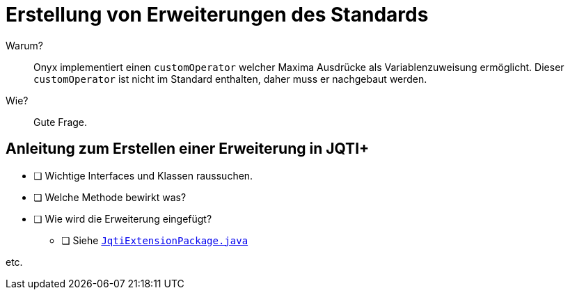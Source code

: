 = Erstellung von Erweiterungen des Standards

[quanda]
Warum?::
Onyx implementiert einen `customOperator` welcher Maxima Ausdrücke als Variablenzuweisung ermöglicht.
Dieser `customOperator` ist nicht im Standard enthalten, daher muss er nachgebaut werden.
Wie?::
Gute Frage.
// TODO

== Anleitung zum Erstellen einer Erweiterung in JQTI+

* [ ] Wichtige Interfaces und Klassen raussuchen.
* [ ] Welche Methode bewirkt was?
* [ ] Wie wird die Erweiterung eingefügt?
** [ ] Siehe link:https://github.com/davemckain/qtiworks/blob/2d8c502d8f2b266fd80197ad19bcae3d4566276a/qtiworks-jqtiplus/src/main/java/uk/ac/ed/ph/jqtiplus/JqtiExtensionPackage.java[`JqtiExtensionPackage.java`]

etc.